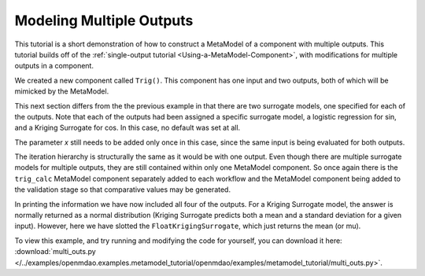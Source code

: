 .. index:: multiple outputs metamodel

Modeling Multiple Outputs
==================================

This tutorial is a short demonstration of how to construct a MetaModel of a
component with multiple outputs. This tutorial builds off of the
:ref:`single-output tutorial <Using-a-MetaModel-Component>`, with
modifications for multiple outputs in a component.

We created a new component called ``Trig()``. This component has one input and two
outputs, both of which will be mimicked by the MetaModel.

.. testcode:: Mult_out_parts

    from openmdao.main.api import Assembly, Component, SequentialWorkflow, set_as_top
    from math import sin, cos

    from openmdao.lib.datatypes.api import Float
    from openmdao.lib.drivers.api import DOEdriver
    from openmdao.lib.doegenerators.api import FullFactorial, Uniform
    from openmdao.lib.components.api import MetaModel
    from openmdao.lib.casehandlers.api import DBCaseRecorder
    from openmdao.lib.surrogatemodels.api import LogisticRegression, FloatKrigingSurrogate


    class Trig(Component):

        x = Float(0,iotype="in",units="rad")

        f_x_sin = Float(0.0,iotype="out")
        f_x_cos = Float(0.0,iotype="out")

        def execute(self):
            self.f_x_sin = .5*sin(self.x)
            self.f_x_cos = .5*cos(self.x)

This next section differs from the the previous example in that there are two surrogate models,  one
specified for each of the outputs. Note that each of the outputs had been assigned  a specific
surrogate model, a logistic regression for sin, and a Kriging Surrogate for cos. In this case,  no
default was set at all.

The parameter `x` still needs to be added only once in this case, since the same input
is being evaluated for both outputs.


.. testcode:: Mult_out_parts

    class Simulation(Assembly):

        def configure(self):

            # Our component to be meta-modeled
            self.add("trig_calc", Trig())

           # Create meta_model for two responsese
            self.add("trig_meta_model", MetaModel(params = ('x', ),
                                                  responses = ('f_x_sin', 'f_x_cos')))

            # Use Kriging for the f_x output
            self.trig_meta_model.surrogates['f_x_sin'] = LogisticRegression()
            self.trig_meta_model.surrogates['f_x_cos'] = FloatKrigingSurrogate()

            # Training the MetaModel
            self.add("DOE_Trainer", DOEdriver())
            self.DOE_Trainer.DOEgenerator = FullFactorial()
            self.DOE_Trainer.DOEgenerator.num_levels = 20
            self.DOE_Trainer.add_parameter("trig_calc.x", low=0, high=20)
            self.DOE_Trainer.add_response('trig_calc.f_x_sin')
            self.DOE_Trainer.add_response('trig_calc.f_x_cos')

            # Pass training data to the meta model.
            self.connect('DOE_Trainer.case_inputs.trig_calc.x', 'trig_meta_model.params.x')
            self.connect('DOE_Trainer.case_outputs.trig_calc.f_x_sin', 'trig_meta_model.responses.f_x_sin')
            self.connect('DOE_Trainer.case_outputs.trig_calc.f_x_cos', 'trig_meta_model.responses.f_x_cos')

            #MetaModel Validation
            self.add("DOE_Validate", DOEdriver())
            self.DOE_Validate.DOEgenerator = Uniform()
            self.DOE_Validate.DOEgenerator.num_samples = 20
            self.DOE_Validate.add_parameter(("trig_meta_model.x", "trig_calc.x"),
                                            low=0, high=20)
            self.DOE_Validate.add_response("trig_calc.f_x_sin")
            self.DOE_Validate.add_response("trig_calc.f_x_cos")
            self.DOE_Validate.add_response("trig_meta_model.f_x_sin")
            self.DOE_Validate.add_response("trig_meta_model.f_x_cos")

            #Iteration Hierarchy
            self.driver.workflow.add(['DOE_Trainer', 'DOE_Validate'])
            self.DOE_Trainer.workflow.add('trig_calc')
            self.DOE_Validate.workflow.add(['trig_calc', 'trig_meta_model'])


The iteration hierarchy is structurally the same as it would be with one
output. Even though there are multiple surrogate models for multiple outputs,
they are still contained within only one MetaModel component. So once again
there is the ``trig_calc`` MetaModel component separately added to each
workflow and the MetaModel component being added to the validation stage so
that comparative values may be generated.

In printing the information we have now included all four of the outputs. For
a Kriging Surrogate model, the answer is normally returned as a normal
distribution (Kriging Surrogate predicts both a mean and a standard deviation
for a given input). However, here we have slotted the
``FloatKrigingSurrogate``, which just returns the mean (or mu).

.. testcode:: Mult_out_parts

    if __name__ == "__main__":

        sim = set_as_top(Simulation())
        sim.run()

        #This is how you can access any of the data
        train_inputs = sim.DOE_Trainer.case_inputs.trig_calc.x
        train_actual_sin = sim.DOE_Trainer.case_outputs.trig_calc.f_x_sin
        train_actual_cos = sim.DOE_Trainer.case_outputs.trig_calc.f_x_cos
        inputs = sim.DOE_Validate.case_inputs.trig_meta_model.x
        actual_sin = sim.DOE_Validate.case_outputs.trig_calc.f_x_sin
        actual_cos = sim.DOE_Validate.case_outputs.trig_calc.f_x_cos
        predicted_sin = sim.DOE_Validate.case_outputs.trig_meta_model.f_x_sin
        predicted_cos = sim.DOE_Validate.case_outputs.trig_meta_model.f_x_cos

        for a,b,c,d in zip(actual_sin, predicted_sin, actual_cos, predicted_cos):
            print "%1.3f, %1.3f, %1.3f, %1.3f"%(a, b, c, d)

To view this example, and try running and modifying the code for yourself, you can download it here:
:download:`multi_outs.py </../examples/openmdao.examples.metamodel_tutorial/openmdao/examples/metamodel_tutorial/multi_outs.py>`.
